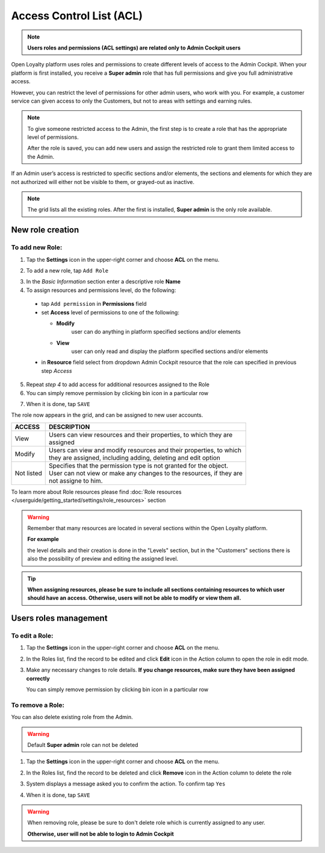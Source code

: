 .. index::
   single: acl

Access Control List (ACL) 
==========================

.. note::

    **Users roles and permissions (ACL settings) are related only to Admin Cockpit users**

Open Loyalty platform uses roles and permissions to create different levels of access to the Admin Cockpit. When your platform is first installed, you receive a **Super admin** role that has full permissions and give you full administrative access.

However, you can restrict the level of permissions for other admin users, who work with you. For example, a customer service can given access to only the Customers, but not to areas with settings and earning rules.

.. note::

    To give someone restricted access to the Admin, the first step is to create a role that has the appropriate level of permissions.
    
    After the role is saved, you can add new users and assign the restricted role to grant them limited access to the Admin.


If an Admin user’s access is restricted to specific sections and/or elements, the sections and elements for which they are not authorized will either not be visible to them, or grayed-out as inactive.

.. image:: /userguide/_images/roles.PNG
   :alt:   Admin Roles

.. note::

    The grid lists all the existing roles. After the first is installed, **Super admin** is the only role available.


New role creation
-----------------------

To add new Role:
^^^^^^^^^^^^^^^^^^^^^^^^^^^

1. Tap the **Settings** icon |settings| in the upper-right corner and choose **ACL** on the menu. 

.. |settings| image:: /userguide/_images/icon.png

2. To add a new role, tap ``Add Role``

.. image:: /userguide/_images/roles_button.PNG
   :alt:   Add new role button

.. image:: /userguide/_images/new_role.PNG
   :alt:   Add new role
 
3. In the *Basic Information* section enter a descriptive role **Name**

4. To assign resources and permissions level, do the following:

  - tap ``Add permission`` in **Permissions** field
  - set **Access** level of permissions to one of the following:
    
    - **Modify**
       user can do anything in platform specified sections and/or elements
      
    - **View**
       user can only read and display the platform specified sections and/or elements

  - in **Resource** field select from dropdown Admin Cockpit resource that the role can specified in previous step *Access*
  
.. image:: /userguide/_images/permissions.PNG
   :alt:   Assigne resources
  
5. Repeat *step 4* to add access for additional resources assigned to the Role

6. You can simply remove permission by clicking bin |bin| icon in a particular row 

.. |bin| image:: /userguide/_images/bin.png

7. When it is done, tap ``SAVE``
 
The role now appears in the grid, and can be assigned to new user accounts.

+--------------------+-----------------------------------------------------------------------+
| ACCESS             | DESCRIPTION                                                           |
+====================+=======================================================================+
| View               | | Users can view resources and their properties, to which they are    |     
|                    | | assigned                                                            |
+--------------------+-----------------------------------------------------------------------+
| Modify             | | Users can view and modify resources and their properties, to which  | 
|                    | | they are assigned, including adding, deleting and edit option       |
+--------------------+-----------------------------------------------------------------------+
| Not listed         | | Specifies that the permission type is not granted for the object.   |
|                    |                                                                       |
|                    | | User can not view or make any changes to the resources, if they are |
|                    | | not assigne to him.                                                 |
+--------------------+-----------------------------------------------------------------------+

To learn more about Role resources please find :doc:`Role resources </userguide/getting_started/settings/role_resources>` section

.. warning::

    Remember that many resources are located in several sections within the Open Loyalty platform. 
    
    **For example**
    
    the level details and their creation is done in the "Levels" section, but in the "Customers" sections there is also the possibility of preview and editing the assigned level.


.. tip::

    **When assigning resources, please be sure to include all sections containing resources to which user should have an access. Otherwise, users will not be able to modify or view them all.**


Users roles management
------------------------

To edit a Role:
^^^^^^^^^^^^^^^^^^^^^^^^^^^

.. image:: /userguide/_images/role_edit.PNG
   :alt:   Role edition mode

1. Tap the **Settings** icon |settings| in the upper-right corner and choose **ACL** on the menu. 

.. |settings| image:: /userguide/_images/icon.png

2. In the Roles list, find the record to be edited and click **Edit** icon |edit|  in the Action column to open the role in edit mode.	

.. |edit| image:: /userguide/_images/edit.png

3. Make any necessary changes to role details. **If you change resources, make sure they have been assigned correctly**

   You can simply remove permission by clicking bin |bin| icon in a particular row 

.. |bin| image:: /userguide/_images/bin.png


To remove a Role:
^^^^^^^^^^^^^^^^^^^^^^^^^^^

You can also delete existing role from the Admin.

.. warning:: 

    Default **Super admin** role can not be deleted 
    

1. Tap the **Settings** icon |settings| in the upper-right corner and choose **ACL** on the menu.

.. |settings| image:: /userguide/_images/icon.png

2. In the Roles list, find the record to be deleted and click **Remove** icon |remove| in the Action column to delete the role

.. |remove| image:: /userguide/_images/remove.png

3. System displays a message asked you to confirm the action. To confirm tap ``Yes``

.. image:: /userguide/_images/remove_role.PNG
   :alt:   Removing Role Action


4. When it is done, tap ``SAVE``


.. warning::

    When removing role, please be sure to don't delete role which is currently assigned to any user.  
    
    **Otherwise, user will not be able to login to Admin Cockpit** 
